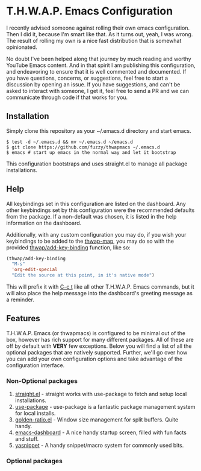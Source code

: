 * T.H.W.A.P. Emacs Configuration

I recently advised someone against rolling their own emacs configuration. Then I did it, because I'm smart like that.
As it turns out, yeah, I was wrong. The result of rolling my own is a nice fast distribution that is somewhat opinionated.

No doubt I've been helped along that journey by much reading and worthy YouTube Emacs content. And in that spirit I am
publishing this configuration, and endeavoring to ensure that it is well commented and documented. If you have questions,
concerns, or suggestions, feel free to start a discussion by opening an issue. If you have suggestions, and can't be asked
to interact with someone, I get it, feel free to send a PR and we can communicate through code if that works for you.

** Installation

Simply clone this repository as your ~/.emacs.d directory and start emacs.

#+BEGIN_SRC
$ test -d ~/.emacs.d && mv ~/.emacs.d ~/emacs.d
$ git clone https://github.com/fuzzy/thwapmacs ~/.emacs.d
$ emacs # start up emacs in the normal way and let it bootstrap
#+END_SRC

This configuration bootstraps and uses straight.el to manage all package installations.

** Help

All keybindings set in this configuration are listed on the dashboard. Any other keybindings set by this configuration
were the recommended defaults from the package. If a non-default was chosen, it is listed in the help information on
the dashboard.

Additionally, with any custom configuration you may do, if you wish your keybindings to be added to the _thwap-map_,
you may do so with the provided _thwap/add-key-binding_ function, like so:

#+begin_src emacs-lisp
(thwap/add-key-binding
  "M-s"
  'org-edit-special
  "Edit the source at this point, in it's native mode")
#+end_src

This will prefix it with _C-c t_ like all other T.H.W.A.P. Emacs commands, but it will also place the help message
into the dashboard's greeting message as a reminder.

** Features

T.H.W.A.P. Emacs (or thwapmacs) is configured to be minimal out of the box, however has rich support for many different
packages. All of these are off by default with *VERY* few exceptions. Below you will find a list of all the optional
packages that are natively supported. Further, we'll go over how you can add your own configuration options and take
advantage of the configuration interface.

*** Non-Optional packages

1. [[https://github.com/radian-software/straight.el][straight.el]]     - straight works with use-package to fetch and setup local installations.
2. [[https://github.com/jwiegley/use-package][use-package]]     - use-package is a fantastic package management system for local installs.
3. [[https://github.com/roman/golden-ratio.el][golden-ratio.el]] - Window size management for split buffers. Quite handy.
4. [[https://github.com/emacs-dashboard/emacs-dashboard][emacs-dashboard]] - A nice handy startup screen, filled with fun facts and stuff.
5. [[https://github.com/joaotavora/yasnippet][yasnippet]]       - A handy snippet/macro system for commonly used bits.

*** Optional packages

